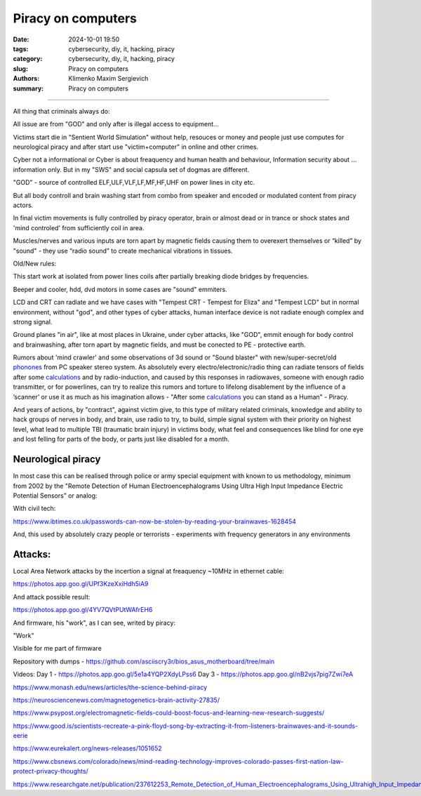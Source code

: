 Piracy on computers
###################

:date: 2024-10-01 19:50
:tags: cybersecurity, diy, it, hacking, piracy
:category: cybersecurity, diy, it, hacking, piracy
:slug: Piracy on computers
:authors: Klimenko Maxim Sergievich
:summary: Piracy on computers

###################

All thing that criminals always do:

All issue are from "GOD" and only after is illegal access to equipment...

Victims start die in "Sentient World Simulation" without help, resouces or money and people just use computes for neurological piracy and after start use "victim+computer" in online and other crimes.

Cyber not a informational or Cyber is about freaquency and human health and behaviour, Information security about ... information only.
But in my "SWS" and social capsula set of dogmas are different.

"GOD" - source of controlled ELF,ULF,VLF,LF,MF,HF,UHF on power lines in city etc.

But all body controll and brain washing start from combo from speaker and encoded or modulated content from piracy actors.

In final victim movements is fully controlled by piracy operator, brain or almost dead or in trance or shock states
and 'mind controled' from sufficiently coil in area.

Muscles/nerves and various inputs are torn apart by magnetic fields causing them to overexert themselves or “killed” by "sound" - they use “radio sound” to create mechanical vibrations in tissues.

Old/New rules:

This start work at isolated from power lines coils after partially breaking diode bridges by frequencies.

Beeper and cooler, hdd, dvd motors in some cases are "sound" emmiters.

LCD and CRT can radiate and we have cases with "Tempest CRT - Tempest for Eliza" and "Tempest LCD" but in normal environment, without "god", and other types of cyber attacks, human interface device is not radiate enough complex and strong signal.

Ground planes "in air", like at most places in Ukraine, under cyber attacks, like "GOD", emmit enough for body control and brainwashing, after torn apart by magnetic fields, and must be conected to PE - protective earth.

.. image:: images/thats-super-secret-general-deckler.gif
           :align: left

Rumors about 'mind crawler' and some observations of 3d sound or "Sound blaster" with new/super-secret/old `phonones`_ from PC speaker stereo system. As absolutely every electro/electronic/radio thing can radiate tensors of fields after some `calculations`_ and by radio-induction, and caused by this responses in radiowaves, someone with enough radio transmitter, or for powerlines, can try to realize this rumors and torture to lifelong disablement by the influence of a ʼscannerʼ or use it as much as his imagination allows - "After some `calculations`_ you can stand as a Human" - Piracy.

And years of actions, by "contract", against victim give, to this type of military related criminals, knowledge and ability to hack groups of nerves in body, and brain, use radio to try, to build, simple signal system with their priority on highest level, what lead to multiple TBI (traumatic brain injury) in victims body, what feel and consequences like blind for one eye and lost felling for parts of the body, or parts just like disabled for a month.

Neurological piracy
+++++++++++++++++++

In most case this can be realised through police or army special equipment with known to us methodology, minimum from 2002 by the "Remote Detection of Human Electroencephalograms Using Ultra High Input Impedance Electric Potential Sensors" or analog:

.. image:: images/neuropiracy.jpg
           :align: left


With civil tech:

https://www.ibtimes.co.uk/passwords-can-now-be-stolen-by-reading-your-brainwaves-1628454

And, this used by absolutely crazy people or terrorists - experiments with frequency generators in any environments

Attacks:
++++++++

Local Area Network attacks by the incertion a signal at freaquency ~10MHz in ethernet cable:

https://photos.app.goo.gl/UPf3KzeXxiHdh5iA9

And attack possible result:

https://photos.app.goo.gl/4YV7QVtPUtWAfrEH6

.. _phonones: https://www.google.com/search?q=phonones&oq=phonones&gs_lcrp=EgZjaHJvbWUyBggAEEUYOTIRCAEQIxgnGEYY-QEYgAQYigUyDQgCEAAYkQIYgAQYigUyDQgDEAAYkQIYgAQYigUyDAgEEC4YQxiABBiKBTIHCAUQABiABDIHCAYQABiABDIHCAcQABiABDIHCAgQABiABDIHCAkQABiABNIBCDIzNTFqMGo3qAIAsAIA&sourceid=chrome&ie=UTF-8

.. _calculations: https://en.wikipedia.org/wiki/Maxwell%27s_equations

.. image:: images/photo_2024-10-01_19-05-33.jpg
           :align: left

.. image:: images/photo_2024-10-01_19-05-29.jpg
           :align: left

.. image:: images/photo_2024-10-01_19-05-15.jpg
           :align: left

.. image:: images/photo_2024-10-01_19-05-37.jpg
           :align: left

And firmware, his "work", as I can see, writed by piracy:

"Work"

.. image:: images/img-2025-02-07-144758.png
           :align: left

.. image:: images/img-2025-02-07-144417.png
           :align: left

.. image:: images/img-2025-02-07-144442.png
           :align: left

.. image:: images/img-2025-02-05-150922.png
           :align: left

.. image:: images/img-2025-02-05-150928.png
           :align: left

.. image:: images/img-2025-02-05-131806.png
           :align: left

.. image:: images/img-2025-02-05-134311.png
           :align: left

Visible for me part of firmware

.. image:: images/img-2025-02-07-161324.png
           :align: left

.. image:: images/img-2025-02-07-161311.png
           :align: left

.. image:: images/img-2025-02-07-161254.png
           :align: left

.. image:: images/img-2025-02-07-161237.png
           :align: left

.. image:: images/img-2025-02-07-161223.png
           :align: left


Repository with dumps - https://github.com/asciiscry3r/bios_asus_motherboard/tree/main

Videos:
Day 1 - https://photos.app.goo.gl/5e1a4YQP2XdyLPss6
Day 3 - https://photos.app.goo.gl/nB2vjs7pig7Zwi7eA


https://www.monash.edu/news/articles/the-science-behind-piracy

https://neurosciencenews.com/magnetogenetics-brain-activity-27835/

https://www.psypost.org/electromagnetic-fields-could-boost-focus-and-learning-new-research-suggests/

https://www.good.is/scientists-recreate-a-pink-floyd-song-by-extracting-it-from-listeners-brainwaves-and-it-sounds-eerie

https://www.eurekalert.org/news-releases/1051652

https://www.cbsnews.com/colorado/news/mind-reading-technology-improves-colorado-passes-first-nation-law-protect-privacy-thoughts/

https://www.researchgate.net/publication/237612253_Remote_Detection_of_Human_Electroencephalograms_Using_Ultrahigh_Input_Impedance_Electric_Potential_Sensors
